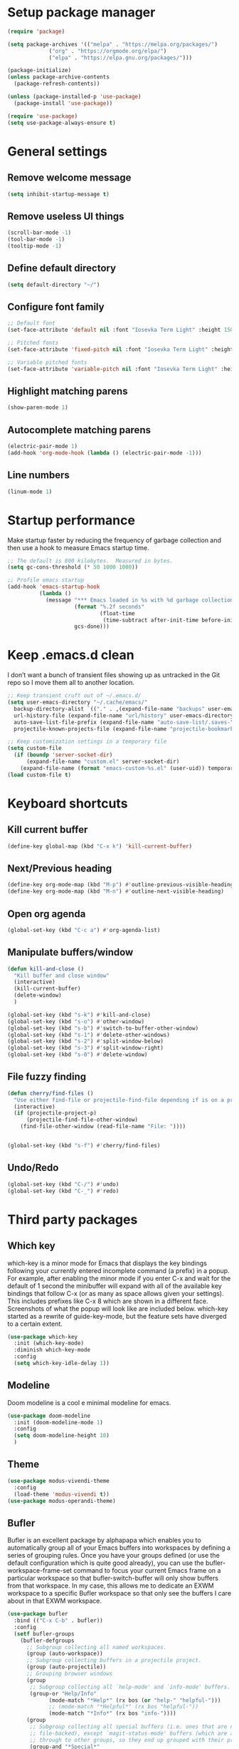 * Setup package manager
#+BEGIN_SRC emacs-lisp
  (require 'package)

  (setq package-archives '(("melpa" . "https://melpa.org/packages/")
			   ("org" . "https://orgmode.org/elpa/")
			   ("elpa" . "https://elpa.gnu.org/packages/")))

  (package-initialize)
  (unless package-archive-contents
    (package-refresh-contents))

  (unless (package-installed-p 'use-package)
    (package-install 'use-package))

  (require 'use-package)
  (setq use-package-always-ensure t)
#+END_SRC
* General settings
** Remove welcome message
#+BEGIN_SRC emacs-lisp
(setq inhibit-startup-message t)
#+END_SRC
** Remove useless UI things
#+BEGIN_SRC emacs-lisp
(scroll-bar-mode -1)
(tool-bar-mode -1)
(tooltip-mode -1)
#+END_SRC
** Define default directory
#+BEGIN_SRC emacs-lisp
(setq default-directory "~/")
#+END_SRC
** Configure font family
#+BEGIN_SRC emacs-lisp
;; Default font
(set-face-attribute 'default nil :font "Iosevka Term Light" :height 150)

;; Pitched fonts
(set-face-attribute 'fixed-pitch nil :font "Iosevka Term Light" :height 150)

;; Variable pitched fonts
(set-face-attribute 'variable-pitch nil :font "Iosevka Term Light" :height 150)
#+END_SRC
** Highlight matching parens
#+BEGIN_SRC emacs-lisp
(show-paren-mode 1)
#+END_SRC
** Autocomplete matching parens
#+BEGIN_SRC emacs-lisp
(electric-pair-mode 1)
(add-hook 'org-mode-hook (lambda () (electric-pair-mode -1)))
#+END_SRC
** Line numbers
#+BEGIN_SRC emacs-lisp
(linum-mode 1)
#+END_SRC
* Startup performance
Make startup faster by reducing the frequency of garbage collection and then use a hook to measure Emacs startup time.
#+BEGIN_SRC emacs-lisp
;; The default is 800 kilobytes.  Measured in bytes.
(setq gc-cons-threshold (* 50 1000 1000))

;; Profile emacs startup
(add-hook 'emacs-startup-hook
          (lambda ()
            (message "*** Emacs loaded in %s with %d garbage collections."
                     (format "%.2f seconds"
                             (float-time
                              (time-subtract after-init-time before-init-time)))
                     gcs-done)))
#+END_SRC
* Keep .emacs.d clean
I don’t want a bunch of transient files showing up as untracked in the Git repo so I move them all to another location.
#+BEGIN_SRC emacs-lisp
  ;; Keep transient cruft out of ~/.emacs.d/
  (setq user-emacs-directory "~/.cache/emacs/"
	backup-directory-alist `(("." . ,(expand-file-name "backups" user-emacs-directory)))
	url-history-file (expand-file-name "url/history" user-emacs-directory)
	auto-save-list-file-prefix (expand-file-name "auto-save-list/.saves-" user-emacs-directory)
	projectile-known-projects-file (expand-file-name "projectile-bookmarks.eld" user-emacs-directory))

  ;; Keep customization settings in a temporary file
  (setq custom-file
	(if (boundp 'server-socket-dir)
	    (expand-file-name "custom.el" server-socket-dir)
	  (expand-file-name (format "emacs-custom-%s.el" (user-uid)) temporary-file-directory)))
  (load custom-file t)
#+END_SRC
* Keyboard shortcuts
** Kill current buffer
#+BEGIN_SRC emacs-lisp
(define-key global-map (kbd "C-x k") 'kill-current-buffer)
#+END_SRC
** Next/Previous heading
#+begin_src emacs-lisp
  (define-key org-mode-map (kbd "M-p") #'outline-previous-visible-heading)
  (define-key org-mode-map (kbd "M-n") #'outline-next-visible-heading)
#+end_src
** Open org agenda
#+begin_src emacs-lisp
  (global-set-key (kbd "C-c a") #'org-agenda-list)
#+end_src
** Manipulate buffers/window
#+begin_src emacs-lisp
  (defun kill-and-close ()
    "Kill buffer and close window"
    (interactive)
    (kill-current-buffer)
    (delete-window)
    )

  (global-set-key (kbd "s-k") #'kill-and-close)
  (global-set-key (kbd "s-o") #'other-window)
  (global-set-key (kbd "s-b") #'switch-to-buffer-other-window)
  (global-set-key (kbd "s-1") #'delete-other-windows)
  (global-set-key (kbd "s-2") #'split-window-below)
  (global-set-key (kbd "s-3") #'split-window-right)
  (global-set-key (kbd "s-0") #'delete-window)
#+end_src
** File fuzzy finding
#+begin_src emacs-lisp
  (defun cherry/find-files ()
    "Use either find-file or projectile-find-file depending if is on a project"
    (interactive)
    (if (projectile-project-p)
        (projectile-find-file-other-window)
      (find-file-other-window (read-file-name "File: "))))


  (global-set-key (kbd "s-f") #'cherry/find-files)
#+end_src
** Undo/Redo
#+begin_src emacs-lisp
  (global-set-key (kbd "C-/") #'undo)
  (global-set-key (kbd "C-_") #'redo)
#+end_src
* Third party packages
** Which key
which-key is a minor mode for Emacs that displays the key bindings
following your currently entered incomplete command (a prefix) in a
popup. For example, after enabling the minor mode if you enter C-x and
wait for the default of 1 second the minibuffer will expand with all
of the available key bindings that follow C-x (or as many as space
allows given your settings). This includes prefixes like C-x 8 which
are shown in a different face. Screenshots of what the popup will look
like are included below. which-key started as a rewrite of
guide-key-mode, but the feature sets have diverged to a certain
extent.
#+BEGIN_SRC emacs-lisp
(use-package which-key
  :init (which-key-mode)
  :diminish which-key-mode
  :config
  (setq which-key-idle-delay 1))
#+END_SRC
** Modeline
Doom modeline is a cool e minimal modeline for emacs.
#+begin_src emacs-lisp
  (use-package doom-modeline
    :init (doom-modeline-mode 1)
    :config
    (setq doom-modeline-height 10)
    )
#+end_src
** Theme
#+BEGIN_SRC emacs-lisp
  (use-package modus-vivendi-theme
    :config
    (load-theme 'modus-vivendi t))
  (use-package modus-operandi-theme)
#+END_SRC
** Bufler
Bufler is an excellent package by alphapapa which enables you to automatically
group all of your Emacs buffers into workspaces by defining a series of grouping
rules. Once you have your groups defined (or use the default configuration which
is quite good already), you can use the bufler-workspace-frame-set command to
focus your current Emacs frame on a particular workspace so that
bufler-switch-buffer will only show buffers from that workspace. In my case,
this allows me to dedicate an EXWM workspace to a specific Bufler workspace so
that only see the buffers I care about in that EXWM workspace.
#+BEGIN_SRC emacs-lisp
  (use-package bufler
    :bind (("C-x C-b" . bufler))
    :config
    (setf bufler-groups
	  (bufler-defgroups
	    ;; Subgroup collecting all named workspaces.
	    (group (auto-workspace))
	    ;; Subgroup collecting buffers in a projectile project.
	    (group (auto-projectile))
	    ;; Grouping browser windows
	    (group
	     ;; Subgroup collecting all `help-mode' and `info-mode' buffers.
	     (group-or "Help/Info"
		       (mode-match "*Help*" (rx bos (or "help-" "helpful-")))
		       ;; (mode-match "*Helpful*" (rx bos "helpful-"))
		       (mode-match "*Info*" (rx bos "info-"))))
	    (group
	     ;; Subgroup collecting all special buffers (i.e. ones that are not
	     ;; file-backed), except `magit-status-mode' buffers (which are allowed to fall
	     ;; through to other groups, so they end up grouped with their project buffers).
	     (group-and "*Special*"
			(name-match "**Special**"
				    (rx bos "*" (or "Messages" "Warnings" "scratch" "Backtrace" "Pinentry") "*"))
			(lambda (buffer)
			  (unless (or (funcall (mode-match "Magit" (rx bos "magit-status"))
					       buffer)
				      (funcall (mode-match "Dired" (rx bos "dired"))
					       buffer)
				      (funcall (auto-file) buffer))
			    "*Special*"))))
	    ;; Group remaining buffers by major mode.
	    (auto-mode))))
#+END_SRC
** Dired
#+begin_src emacs-lisp
  (use-package dired
    :ensure nil
    :commands (dired dired-jump)
    :config
    (global-set-key (kbd "C-c d") 'dired-jump)
    )

  (use-package dired-single)
  (use-package all-the-icons-dired
    :after (all-the-icons dired)
    :config
    (add-hook 'dired-mode-hook 'all-the-icons-dired-mode)
    )
#+end_src
** Ivy
I currently use Ivy, Counsel, and Swiper to navigate around files, buffers, and projects super quickly. Here are some workflow notes on how to best use Ivy:

- While in an Ivy minibuffer, you can search within the current results by using S-Space.
- To quickly jump to an item in the minibuffer, use M-s to get Avy line jump keys.
- To see actions for the selected minibuffer item, use M-o and then press the action’s key.
- Super useful: Use C-c C-o to open ivy-occur to open the search results in a separate buffer. From there you can click any item to perform the ivy action.
#+BEGIN_SRC emacs-lisp
(use-package ivy
  :init (ivy-mode 1)
  :config
  (setq ivy-use-virtual-buffers t)
  (setq enable-recursive-minibuffers t)
  )
#+END_SRC
Swiper is an alternative to isearch that uses ivy to show an overview of all matches.
#+BEGIN_SRC emacs-lisp
(use-package swiper
  :bind (("C-s" . swiper)))
#+END_SRC
ivy-mode ensures that any Emacs command using completing-read-function uses ivy
for completion. Counsel takes this further, providing versions of common Emacs
commands that are customised to make the best use of ivy. For example,
counsel-find-file has some additional keybindings. Pressing DEL will move you to
the parent directory.
#+BEGIN_SRC emacs-lisp
(use-package counsel
  :bind (("M-x" . counsel-M-x)
         ("C-x C-f" . counsel-find-file)
         ("C-h f" . counsel-describe-function)
         ("C-h v" . counsel-describe-variable)
         ("C-x b" . counsel-switch-buffer)
         ("C-c k" . counsel-ag))
  :config
  (define-key minibuffer-local-map (kbd "C-r") 'counsel-minibuffer-history))
#+END_SRC

Ivy-rich adds a more friendly interface for ivy
#+BEGIN_SRC emacs-lisp
(use-package ivy-rich
  :init
  (ivy-rich-mode 1))
#+END_SRC
** Org roam
It’s a database of notes that make you easily implement a second brain with org mode.

#+BEGIN_SRC emacs-lisp
(use-package org-roam
  :ensure t
  :hook
  (after-init . org-roam-mode)
  :custom
  (org-roam-directory "~/Dropbox/roam/")
  :config
  :bind (:map org-roam-mode-map
              (("C-c n l" . org-roam)
               ("C-c n f" . org-roam-find-file)
               ("C-c n g" . org-roam-graph))
              :map org-mode-map
              (("C-c n i" . org-roam-insert))
              (("C-c n I" . org-roam-insert-immediate))))
#+END_SRC
** Org tempo
This package help defining some snippets like for expanding source blocks
#+BEGIN_SRC emacs-lisp
(require 'org-tempo)

(add-to-list 'org-structure-template-alist '("el" . "src emacs-lisp"))
#+END_SRC
** Lsp
Client for Language Server Protocol (v3.14). lsp-mode aims to provide IDE-like experience by providing optional integration with the most popular Emacs packages like company, flycheck and projectile.

- Non-blocking asynchronous calls
- Real-time Diagnostics/linting via flycheck (recommended) or flymake when Emacs > 26 (requires flymake>=1.0.5)
- Code completion - company-capf / completion-at-point (note that company-lsp is no longer supported).
- Hovers - using lsp-ui
- Code actions - via lsp-execute-code-action, modeline (recommended) or lsp-ui sideline.
- Code outline - using builtin imenu or helm-imenu
- Code navigation - using builtin xref, lsp-treemacs tree views or lsp-ui peek functions.
- Code lens
- Symbol highlights
- Formatting
- Project errors on modeline
- Debugger - dap-mode
- Breadcrumb on headerline
- Helm integration - helm-lsp
- Ivy integration - lsp-ivy
- Treemacs integration - lsp-treemacs
- Semantic highlighting as defined by LSP 3.16 (compatible language servers include recent development builds of clangd and rust-analyzer)
- which-key integration for better discovery

#+begin_src emacs-lisp
  (defun cherry/lsp-mode-setup ()
    (setq lsp-headerline-breadcumb-segments '(path-up-to-project file symbols))
    (lsp-headerline-breadcrumb-mode))

  (use-package lsp-mode
    :commands (lsp lsp-deferred)
    :hook ((lsp-mode . cherry/lsp-mode-setup)
           (web-mode . lsp-mode)
           (typescript-mode . lsp-mode))
    :init
    (setq lsp-keymap-prefix "C-c l")
    :config
    (lsp-enable-which-key-integration t)
    )
#+end_src

This package put some virtual text on emacs indicating linter errors, etc…
#+begin_src emacs-lisp
  (use-package lsp-ui
    :hook (lsp-mode . lsp-ui-mode)
    :custom
    (lsp-ui-doc-position 'bottom))
#+end_src

Integration with ivy because this is amazing.
#+begin_src emacs-lisp
(use-package lsp-ivy)
#+end_src
** Company
Company is a text completion framework for Emacs. The name stands for “complete anything”. It uses pluggable back-ends and front-ends to retrieve and display completion candidates.
#+begin_src emacs-lisp
  (use-package company
    :config
    (add-hook 'after-init-hook 'global-company-mode)
    (define-key company-active-map (kbd "\C-n") 'company-select-next)
    (define-key company-active-map (kbd "\C-p") 'company-select-previous)
    (define-key company-active-map (kbd "\C-d") 'company-show-doc-buffer)
    (setq company-selection-wrap-around t)
    (company-tng-configure-default)
    :custom
    (company-minimum-prefix-length 1)
    (company-idle-delay 0.0))
#+end_src

A company front-end with icons.
#+begin_src emacs-lisp
  (use-package company-box
    :hook (company-mode . company-box-mode))
#+end_src
** Typescript mode
typescript.el is major-mode for editing Typescript-files in GNU Emacs.

typescript.el is a self-contained, lightweight and minimalist major-mode focused on providing basic font-lock/syntax-highlighting and indentation for Typescript syntax, without any external dependencies.

Output from tsc and tslint is also handled seamlessly through compilation-mode.

#+begin_src emacs-lisp
(use-package typescript-mode
  :mode "\\.ts\\'"
  :config
  (setq typescript-indent-level 2))
#+end_src
** Web mode
web-mode.el is an autonomous emacs major-mode for editing web templates. HTML documents can embed parts (CSS / JavaScript) and blocks (client / server side).
#+begin_src emacs-lisp
(use-package web-mode
  :mode "\\.tsx\\'"
  :config
  (add-to-list 'auto-mode-alist '("\\.tsx\\'" . web-mode)))
#+end_src
** Prettier
prettier-js is a function that formats the current buffer using prettier. The package also exports a minor mode that applies (prettier-js) on save.

#+begin_src emacs-lisp
(use-package prettier-js
  :config
  (add-hook 'web-mode-hook #'prettier-js-mode)
  (add-hook 'typescript-mode-hook #'prettier-js-mode)
  )
#+end_src
** Flycheck
Flycheck is a modern on-the-fly syntax checking extension for GNU Emacs, intended as replacement for the older Flymake extension which is part of GNU Emacs. For a detailed comparison to Flymake see Flycheck versus Flymake.
#+begin_src emacs-lisp
(use-package flycheck
  :init (global-flycheck-mode))
#+end_src
** Add node module path
This file provides add-node-modules-path, which searches the current files parent directories for the node_modules/.bin/ directory and adds it to the buffer local exec-path. This allows Emacs to find project based installs of e.g. eslint.
#+begin_src emacs-lisp
  (setq exec-path (append exec-path '("/usr/local/bin")))
  (cond ((eq system-type 'darwin)
     (setenv "PATH" (concat (getenv "PATH") ":/usr/local/bin"))
     (setq exec-path (append exec-path '("/usr/local/bin")))))
  (use-package add-node-modules-path
    :init (add-node-modules-path))
#+end_src
** Projectile
Projectile is a project interaction library for Emacs. Its goal is to provide a nice set of features operating on a project level without introducing external dependencies (when feasible). For instance - finding project files has a portable implementation written in pure Emacs Lisp without the use of GNU find (but for performance sake an indexing mechanism backed by external commands exists as well).

Projectile tries to be practical - portability is great, but if some external tools could speed up some task substantially and the tools are available, Projectile will leverage them.

This library provides easy project management and navigation. The concept of a project is pretty basic - just a folder containing special file. Currently git, mercurial, darcs and bazaar repos are considered projects by default. So are lein, maven, sbt, scons, rebar and bundler projects. If you want to mark a folder manually as a project just create an empty .projectile file in it. Some of Projectile’s features:

- jump to a file in project
- jump to files at point in project
- jump to a directory in project
- jump to a file in a directory
- jump to a project buffer
- jump to a test in project
- toggle between files with same names but different extensions (e.g. .h <-> .c/.cpp, Gemfile <-> Gemfile.lock)
- toggle between code and its test (e.g. main.service.js <-> main.service.spec.js)
- jump to recently visited files in the project
- switch between projects you have worked on
- kill all project buffers
- replace in project
- multi-occur in project buffers
- grep in project
- regenerate project etags or gtags (requires ggtags).
- visit project in dired
- run make in a project with a single key chord
- check for dirty repositories
- toggle read-only mode for the entire project
- support for multiple minibuffer completion/selection libraries (e.g. ido, ivy and helm)

#+begin_src emacs-lisp
(use-package projectile
  :diminish projectile-mode
  :config (projectile-mode)
  :custom ((projectile-completion-system 'ivy))
  :bind-keymap
  ("C-c p" . projectile-command-map)
  :init
  (when (file-directory-p "~/projects")
    (setq projectile-project-search-path '("~/projects")))
  (setq projectile-switch-project-action #'projectile-dired))
#+end_src

Projectile has native support for using ivy as its completion system. Counsel-projectile provides further ivy integration into projectile by taking advantage of ivy’s support for selecting from a list of actions and applying an action without leaving the completion session. Concretely, counsel-projectile defines replacements for existing projectile commands as well as new commands that have no projectile counterparts. A minor mode is also provided that adds key bindings for all these commands on top of the projectile key bindings.
#+begin_src emacs-lisp
(use-package counsel-projectile
  :config (counsel-projectile-mode))
#+end_src
** Magit
Magit is an interface to the version control system Git, implemented as an Emacs package. Magit aspires to be a complete Git porcelain. While we cannot (yet) claim that Magit wraps and improves upon each and every Git command, it is complete enough to allow even experienced Git users to perform almost all of their daily version control tasks directly from within Emacs. While many fine Git clients exist, only Magit and Git itself deserve to be called porcelains.
#+begin_src emacs-lisp
(use-package magit
  :bind ("C-x g" . magit))
#+end_src
** Treesitter
Better syntax highlighting with parseal building. This is an Emacs Lisp binding for tree-sitter, an incremental parsing library. It requires Emacs 25.1 or above, built with dynamic module support.

It aims to be the foundation for a new breed of Emacs packages that understand code structurally. For example:

- Faster, fine-grained code highlighting.
- More flexible code folding.
- Structural editing (like Paredit, or even better) for non-Lisp code.
- More informative indexing for imenu.

The author of tree-sitter articulated its merits a lot better in this Strange Loop talk.
#+begin_src emacs-lisp
(use-package tree-sitter)
(use-package tree-sitter-langs)
#+end_src
** Avy
avy is a GNU Emacs package for jumping to visible text using a char-based decision tree. See also ace-jump-mode and vim-easymotion - avy uses the same idea.
#+begin_src emacs-lisp
(use-package avy
  :config
  (global-set-key (kbd "M-s") 'avy-goto-char))
#+end_src
** Ace jump
Like easymotion for default emacs.
#+begin_src emacs-lisp
  (use-package ace-jump-mode
    :config
    (autoload
    'ace-jump-mode
    "ace-jump-mode"
    "Emacs quick move minor mode"
    t)
    (define-key global-map (kbd "C-c SPC") 'ace-jump-mode)
    (autoload
    'ace-jump-mode-pop-mark
    "ace-jump-mode"
    "Ace jump back:-)"
    t)
    (eval-after-load "ace-jump-mode"
    '(ace-jump-mode-enable-mark-sync))
    (define-key global-map (kbd "C-x SPC") 'ace-jump-mode-pop-mark))
#+end_src
** Guru mode
Guru mode disables (or warns on) some generic keybindings and suggests the use of the established and more efficient Emacs alternatives instead. Here are a few examples:

It will teach you to avoid the arrow keys and use keybindings like C-f, C-b, etc.
It will teach you to avoid keybindings using Home, End, etc.
It will teach you to avoid Delete/Backspace.
#+begin_src emacs-lisp
  (use-package guru-mode
    :config
    (guru-global-mode +1))
#+end_src
** Yasnippet
YASnippet is a template system for Emacs. It allows you to type an abbreviation and automatically expand it into function templates. Bundled language templates include: C, C++, C#, Perl, Python, Ruby, SQL, LaTeX, HTML, CSS and more. The snippet syntax is inspired from TextMate's syntax, you can even import most TextMate templates to YASnippet.
#+begin_src emacs-lisp
  (use-package yasnippet
    :diminish
    :config (yas-global-mode 1))

  (use-package yasnippet-snippets)
#+end_src
** Workspaces on emacs
You know how many windows managers have workspaces you can switch between? These are variously called “virtual desktops” (e.g. KDE) or “spaces” on OS X, but the idea is the same; you have one workspace with a collection of windows/apps (say for mail and browsing) and another with the windows/apps for a particular project, and you can quickly switch between them. The eyebrowse packages gives a nice simple interface to the same experience in Emacs.
#+begin_src emacs-lisp
  (use-package eyebrowse
    :diminish eyebrowse-mode
    :config (progn
                          (define-key eyebrowse-mode-map (kbd "C-c 1") 'eyebrowse-switch-to-window-config-1)
              (define-key eyebrowse-mode-map (kbd "C-c 2") 'eyebrowse-switch-to-window-config-2)
              (define-key eyebrowse-mode-map (kbd "C-c 3") 'eyebrowse-switch-to-window-config-3)
              (define-key eyebrowse-mode-map (kbd "C-c 4") 'eyebrowse-switch-to-window-config-4)
              (define-key eyebrowse-mode-map (kbd "C-c 5") 'eyebrowse-switch-to-window-config-5)
              (define-key eyebrowse-mode-map (kbd "C-c 6") 'eyebrowse-switch-to-window-config-6)
              (define-key eyebrowse-mode-map (kbd "C-c 7") 'eyebrowse-switch-to-window-config-7)
              (define-key eyebrowse-mode-map (kbd "C-c 8") 'eyebrowse-switch-to-window-config-8)
              (define-key eyebrowse-mode-map (kbd "C-c 9") 'eyebrowse-switch-to-window-config-9)
              (eyebrowse-mode t)
              (setq eyebrowse-new-workspace t)))
#+end_src
** Multiple cursors
Multiple cursors for Emacs. This is some pretty crazy functionality, so yes, there are kinks. Don't be afraid though, I've been using it since 2011 with great success and much merriment.
#+begin_src emacs-lisp
  (use-package multiple-cursors
    :config
    (global-set-key (kbd "C->") 'mc/mark-next-like-this)
    (global-set-key (kbd "C-<") 'mc/mark-previous-like-this)
    (global-set-key (kbd "C-c C-<") 'mc/mark-all-like-this))
#+end_src
** Undo tree
Emacs has a powerful undo system. Unlike the standard undo/redo system in
most software, it allows you to recover *any* past state of a buffer
(whereas the standard undo/redo system can lose past states as soon as you
redo). However, this power comes at a price: many people find Emacs' undo
system confusing and difficult to use, spawning a number of packages that
replace it with the less powerful but more intuitive undo/redo system.

Both the loss of data with standard undo/redo, and the confusion of Emacs'
undo, stem from trying to treat undo history as a linear sequence of
changes. It's not. The `undo-tree-mode' provided by this package replaces
Emacs' undo system with a system that treats undo history as what it is: a
branching tree of changes. This simple idea allows the more intuitive
behaviour of the standard undo/redo system to be combined with the power of
never losing any history. An added side bonus is that undo history can in
some cases be stored more efficiently, allowing more changes to accumulate
before Emacs starts discarding history.

The only downside to this more advanced yet simpler undo system is that it
was inspired by Vim. But, after all, most successful religions steal the
best ideas from their competitors!
#+begin_src emacs-lisp
  (use-package undo-tree
    :init (global-undo-tree-mode))
#+end_src
** Paredit
easy way to manipulate lisp
#+begin_src emacs-lisp
  (use-package paredit
    :config
    (autoload 'enable-paredit-mode "paredit" "Turn on pseudo-structural editing of Lisp code." t)
    (add-hook 'emacs-lisp-mode-hook       #'enable-paredit-mode))
#+end_src
** Eshell suggestions
Fish shell like autocomplete in eshell
#+begin_src emacs-lisp
  (use-package esh-autosuggest
    :hook (eshell-mode . esh-autosuggest-mode))
#+end_src
** IRC client
Circe is a Client for IRC in Emacs. It tries to have sane defaults, and integrates well with the rest of the editor, using standard Emacs key bindings and indicating activity in channels in the status bar so it stays out of your way unless you want to use it.
Complexity-wise, it is somewhere between rcirc (very minimal) and ERC (very complex).
#+begin_src emacs-lisp
  (use-package circe
    :config
    (setq circe-network-options
        '(("Freenode"
           :tls t
           :nick "cherryramatis"
           :sasl-username "cherryramatis"
           :sasl-password (lambda (x) (read-passwd "SASL password: "))
           :channels ("#emacs-circe" "#emacs-beginners" "#emacs" "#emacs-offtopic")
           ))))
#+end_src
* Mode configuration
** Org mode
*** Text wrap on 80 characters
#+BEGIN_SRC emacs-lisp
(auto-fill-mode)
(setq-default fill-column 80)
#+END_SRC
*** General config
#+BEGIN_SRC emacs-lisp
  (defun cherry/org-mode-setup ()
    (org-indent-mode)
    (variable-pitch-mode 1)
    (visual-line-mode 1))

  (use-package org
    :hook (org-mode . cherry/org-mode-setup)
    :config
    (setq org-ellipsis " ▾")
    (setq org-agenda-start-with-log-mode t)
    (setq org-log-done 'time)
    (setq org-log-into-drawer t)

    (setq org-agenda-files '("~/Dropbox/org/todo.org"))

    (require 'org-habit)
    (add-to-list 'org-modules 'org-habit)
    (setq org-habit-graph-column 60)
    (setq org-refile-targets
          '(("archive.org" :maxlevel . 1)))

    (advice-add 'org-refile :after 'org-save-all-org-buffers)

    (setq org-capture-templates
          '(
            ("t" "Today" entry (file+headline "~/Dropbox/org/todo.org" "Today")
             "* TODO %?\nSCHEDULED: %^t\n" :empty-lines 0)
            ("T" "Tomorrow" entry (file+headline "~/Dropbox/org/todo.org" "Tomorrow")
             "* TODO %?\nSCHEDULED: %^t\n" :empty-lines 0)
                    ("d" "No date" entry (file+headline "~/Dropbox/org/todo.org" "No Date")
             "* TODO %?\n" :empty-lines 0)
            ("n" "Note" entry (file+olp "~/Dropbox/org/notes.org" "Inbox")
             "* %?" :empty-lines 0)))

    (define-key global-map (kbd "C-c oc") (lambda () (interactive) (org-capture)))
    (define-key global-map (kbd "C-c oa") (lambda () (interactive) (org-agenda-list)))
    (define-key global-map (kbd "C-c oN") (lambda () (interactive) (find-file-other-window "~/Dropbox/org/todo.org")))
    )
#+END_SRC
*** UI changes
    Make headings with cool graphs.
    #+BEGIN_SRC emacs-lisp
    (use-package org-bullets
     :hook (org-mode . (lambda () (org-bullets-mode 1))))
    #+END_SRC
    Put the text on the center for a more word like experience.
    #+BEGIN_SRC emacs-lisp
      (defun cherry/org-mode-visual-fill ()
	(setq visual-fill-column-width 100
	      visual-fill-column-center-text t)
	(visual-fill-column-mode 1))

      (use-package visual-fill-column
	:hook (org-mode . cherry/org-mode-visual-fill))
    #+END_SRC
*** Archive all DONE tasks
#+begin_src emacs-lisp
  ;; TODO: Define a binding for this if needed

  (defun cherry/org-archive-done-tasks ()
    "Archive all DONE subheadings"
    (interactive)
    (org-map-entries
     (lambda ()
       (org-archive-subtree)
       (setq org-map-continue-from (org-element-property :begin (org-element-at-point))))
     "/DONE" 'file))
#+end_src
* Custom functions
** Open eshell on other buffer
#+begin_src emacs-lisp
  (defun cherry/open-eshell ()
    "Open eshell"
    (interactive)
    (if (projectile-project-p)
        (projectile-run-eshell)
        (eshell)))

  (defun shell-other-window (buffer-name)
    "Open a `shell' in a new window."
    (interactive)
    (let ((buf (cherry/open-eshell)))
      (switch-to-buffer (other-buffer buf))
      (switch-to-buffer-other-window buf)
      (rename-buffer buffer-name)
      ))
#+end_src
** Open named eshell
#+begin_src emacs-lisp
  (defun named-eshell ()
    "Open eshell with buffer name"
    (interactive)
    (shell-other-window (read-string "Enter the shell name: ")))

  (global-set-key (kbd "C-c t") #'named-eshell)
#+end_src
** Delete window when =exit= inside eshell
#+begin_src emacs-lisp
  (require 'eshell)

  (defun eshell-lifecycle () 
    (when (not (one-window-p))
      (delete-window)))

  (advice-add 'eshell-life-is-too-much :after 'eshell-lifecycle)
#+end_src

